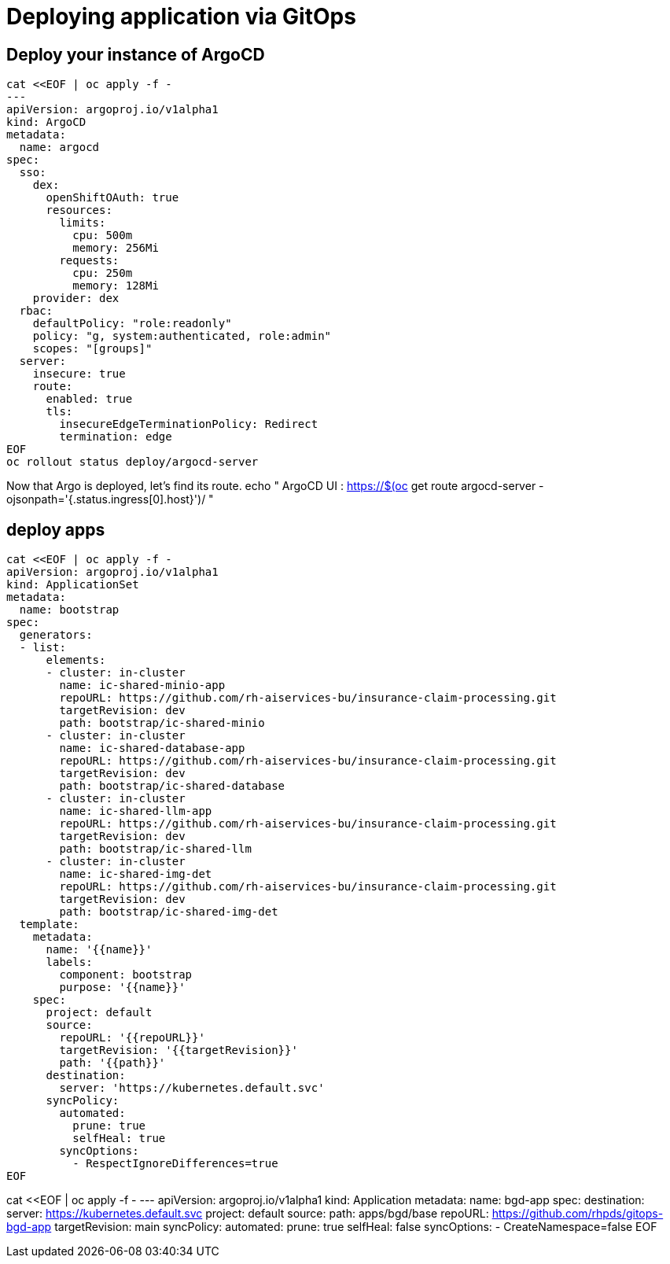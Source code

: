 = Deploying application via GitOps


== Deploy your instance of ArgoCD

[.lines_space]
[.console-input]
[source, text]
[subs=attributes+]
cat <<EOF | oc apply -f -
---
apiVersion: argoproj.io/v1alpha1
kind: ArgoCD
metadata:
  name: argocd
spec:
  sso:
    dex:
      openShiftOAuth: true
      resources:
        limits:
          cpu: 500m
          memory: 256Mi
        requests:
          cpu: 250m
          memory: 128Mi
    provider: dex
  rbac:
    defaultPolicy: "role:readonly"
    policy: "g, system:authenticated, role:admin"
    scopes: "[groups]"
  server:
    insecure: true
    route:
      enabled: true
      tls:
        insecureEdgeTerminationPolicy: Redirect
        termination: edge
EOF
oc rollout status deploy/argocd-server



Now that Argo is deployed, let's find its route.
echo "   ArgoCD UI : https://$(oc get route argocd-server -ojsonpath='{.status.ingress[0].host}')/ "


== deploy apps


[.lines_space]
[.console-input]
[source, text]
[subs=attributes+]
cat <<EOF | oc apply -f -
apiVersion: argoproj.io/v1alpha1
kind: ApplicationSet
metadata:
  name: bootstrap
spec:
  generators:
  - list:
      elements:
      - cluster: in-cluster
        name: ic-shared-minio-app
        repoURL: https://github.com/rh-aiservices-bu/insurance-claim-processing.git
        targetRevision: dev
        path: bootstrap/ic-shared-minio
      - cluster: in-cluster
        name: ic-shared-database-app
        repoURL: https://github.com/rh-aiservices-bu/insurance-claim-processing.git
        targetRevision: dev
        path: bootstrap/ic-shared-database
      - cluster: in-cluster
        name: ic-shared-llm-app
        repoURL: https://github.com/rh-aiservices-bu/insurance-claim-processing.git
        targetRevision: dev
        path: bootstrap/ic-shared-llm
      - cluster: in-cluster
        name: ic-shared-img-det
        repoURL: https://github.com/rh-aiservices-bu/insurance-claim-processing.git
        targetRevision: dev
        path: bootstrap/ic-shared-img-det
  template:
    metadata:
      name: '{{name}}'
      labels:
        component: bootstrap
        purpose: '{{name}}'
    spec:
      project: default
      source:
        repoURL: '{{repoURL}}'
        targetRevision: '{{targetRevision}}'
        path: '{{path}}'
      destination:
        server: 'https://kubernetes.default.svc'
      syncPolicy:
        automated:
          prune: true
          selfHeal: true
        syncOptions:
          - RespectIgnoreDifferences=true
EOF


cat <<EOF | oc apply -f -
---
apiVersion: argoproj.io/v1alpha1
kind: Application
metadata:
  name: bgd-app
spec:
  destination:
    server: https://kubernetes.default.svc
  project: default
  source:
    path: apps/bgd/base
    repoURL: https://github.com/rhpds/gitops-bgd-app
    targetRevision: main
  syncPolicy:
    automated:
      prune: true
      selfHeal: false
    syncOptions:
    - CreateNamespace=false
EOF


